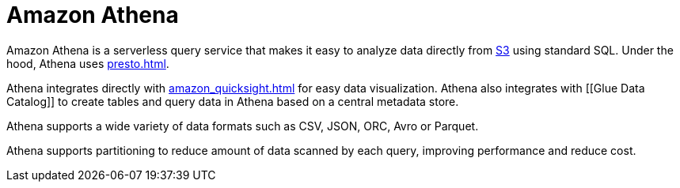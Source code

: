= Amazon Athena

Amazon Athena is a serverless query service that makes it easy to
analyze data directly from xref:aws_simple_storage_service.adoc[S3] using
standard SQL. Under the hood, Athena uses xref:presto.adoc[].

Athena integrates directly with xref:amazon_quicksight.adoc[]
for easy data visualization. Athena also integrates with [[Glue Data
Catalog]] to create tables and query data in Athena based on a central
metadata store.

Athena supports a wide variety of data formats such as CSV, JSON, ORC,
Avro or Parquet.

Athena supports partitioning to reduce amount of data scanned by each
query, improving performance and reduce cost.
